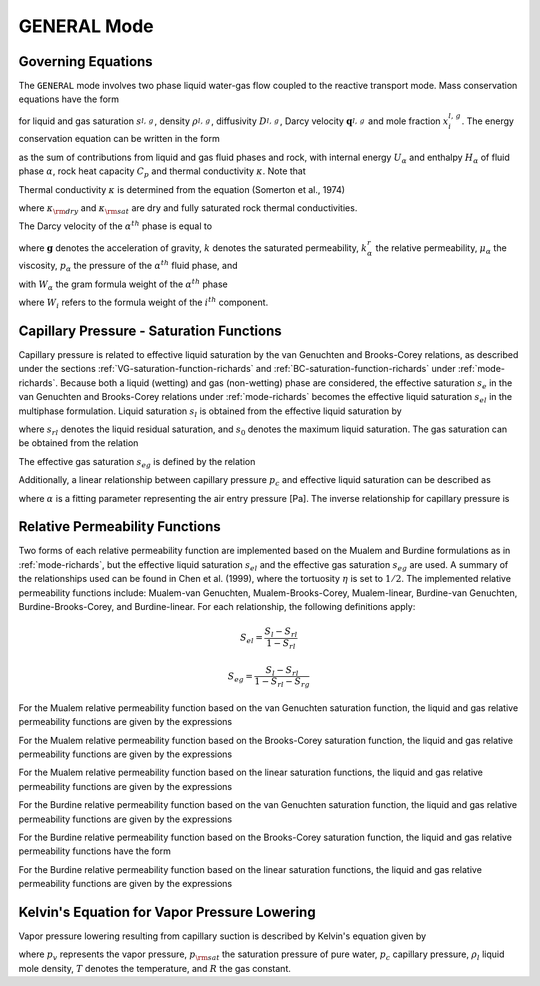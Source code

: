 .. _mode-general:

GENERAL Mode
------------

Governing Equations
~~~~~~~~~~~~~~~~~~~

The ``GENERAL`` mode involves two phase liquid water-gas flow coupled
to the reactive transport mode. Mass conservation equations have the
form

.. math::
   :label: mass-conservation-general
   
   \frac{{{\partial}}}{{{\partial}}t} \varphi \Big(s_l^{} \rho_l^{} x_i^l + s_g^{} \rho_g^{} x_i^g \Big) + {\boldsymbol{\nabla}}\cdot\Big({\boldsymbol{q}}_l^{} \rho_l^{} x_i^l + {\boldsymbol{q}}_g \rho_g^{} x_i^g -\varphi s_l^{} D_l^{} \rho_l^{} {\boldsymbol{\nabla}}x_i^l -\varphi s_g^{} D_g^{} \rho_g^{} {\boldsymbol{\nabla}}x_i^g \Big) = Q_i^{},

for liquid and gas saturation :math:`s_{l,\,g}^{}`, density
:math:`\rho_{l,\,g}^{}`, diffusivity :math:`D_{l,\,g}^{}`, Darcy
velocity :math:`{\boldsymbol{q}}_{l,\,g}^{}` and mole fraction
:math:`x_i^{l,\,g}`. The energy conservation equation can be written in
the form

.. math::
   :label: energy-conservation-general
   
   \sum_{{{\alpha}}=l,\,g}\left\{\frac{{{\partial}}}{{{\partial}}t} \big(\varphi s_{{\alpha}}\rho_{{\alpha}}U_{{\alpha}}\big) + {\boldsymbol{\nabla}}\cdot\big({\boldsymbol{q}}_{{\alpha}}\rho_{{\alpha}}H_{{\alpha}}\big) \right\} + \frac{{{\partial}}}{{{\partial}}t}\big( (1-\varphi)\rho_r C_p T \big) - {\boldsymbol{\nabla}}\cdot (\kappa{\boldsymbol{\nabla}}T) = Q,

as the sum of contributions from liquid and gas fluid phases and rock,
with internal energy :math:`U_{{\alpha}}` and enthalpy
:math:`H_{{\alpha}}` of fluid phase :math:`{{\alpha}}`, rock heat
capacity :math:`C_p` and thermal conductivity :math:`\kappa`. Note that

.. math::
   :label: internal-energy-general
   
   U_{{\alpha}}= H_{{\alpha}}-\frac{P_{{\alpha}}}{\rho_{{\alpha}}}.

Thermal conductivity :math:`\kappa` is determined from the equation
(Somerton et al., 1974)

.. math::
   :label: cond
      
   \kappa = \kappa_{\rm dry} + \sqrt{s_l^{}} (\kappa_{\rm sat} - \kappa_{\rm dry}),

where :math:`\kappa_{\rm dry}` and :math:`\kappa_{\rm sat}` are dry and
fully saturated rock thermal conductivities.

The Darcy velocity of the :math:`\alpha^{th}` phase is equal to

.. math::
   :label: darcy_velocity_general

   \boldsymbol{q}_\alpha = -\frac{k k^{r}_{\alpha}}{\mu_\alpha} \boldsymbol{\nabla} (p_\alpha - \gamma_\alpha \boldsymbol{g} z), \ \ \ (\alpha=l,g),
   
where :math:`\boldsymbol{g}` denotes the acceleration of gravity, :math:`k` denotes the saturated 
permeability, :math:`k^{r}_{\alpha}` the relative permeability, 
:math:`\mu_\alpha` the viscosity, :math:`p_\alpha` the pressure of the 
:math:`\alpha^{th}` fluid phase, and

.. math::
   :label: gamma

   \gamma_\alpha^{} = W_\alpha^{} \rho_\alpha^{},

with :math:`W_\alpha` the gram formula 
weight of the :math:`\alpha^{th}` phase 

.. math::
   :label: gram-formula-weight
   
   W_\alpha = \sum_{i=w,\,a} W_i^{} x_i^\alpha,

where :math:`W_i` refers to the formula weight of the :math:`i^{th}` component.

.. _pc-sat-functions-general:

Capillary Pressure - Saturation Functions
~~~~~~~~~~~~~~~~~~~~~~~~~~~~~~~~~~~~~~~~~

Capillary pressure is related to effective liquid saturation by the van 
Genuchten and Brooks-Corey relations, as described under the sections
:ref:`VG-saturation-function-richards` and 
:ref:`BC-saturation-function-richards` under :ref:`mode-richards`. Because both 
a liquid (wetting) and gas (non-wetting) phase are considered, the effective 
saturation :math:`s_e` in the van Genuchten and Brooks-Corey relations under 
:ref:`mode-richards` becomes the effective liquid saturation
:math:`s_{el}` in the multiphase formulation. Liquid saturation :math:`s_l` is
obtained from the effective liquid saturation by

.. math::
   :label: liq-sat
   
   s_{l} = s_{el}s_0 - s_{el}s_{rl} + s_{rl},

where :math:`s_{rl}` denotes the liquid residual saturation, and :math:`s_0`
denotes the maximum liquid saturation. The gas saturation can be obtained from
the relation 

.. math::
   :label: phase-sum

   s_l + s_g = 1

The effective gas saturation :math:`s_{eg}` is defined by the relation

.. math::
   :label: s_eg

   s_{eg} = 1 - \frac{s_l-s_{rl}}{1-s_{rl}-s_{rg}}
   
Additionally, a linear relationship between capillary pressure :math:`p_c` and 
effective liquid saturation can be described as

.. math::
   :label: linear_pc_sat
   
   s_{el} = {{p_c-p_c^{max}}\over{\frac{1}{\alpha}-p_c^{max}}}
   
where :math:`\alpha` is a fitting parameter representing the air entry pressure
[Pa]. The inverse relationship for capillary pressure is

.. math::
   :label: linear_sat_pc

   p_c = \left({\frac{1}{\alpha}-p_c^{max}}\right)s_{el} + p_c^{max}
   
.. _relative-permeability-functions-general:
   
Relative Permeability Functions
~~~~~~~~~~~~~~~~~~~~~~~~~~~~~~~

Two forms of each relative permeability function are implemented based on
the Mualem and Burdine formulations as in :ref:`mode-richards`, but the 
effective liquid saturation :math:`s_{el}` and the effective gas saturation
:math:`s_{eg}` are used. A summary of the relationships used can be found in
Chen et al. (1999), where the tortuosity 
:math:`\eta` is set to :math:`1/2`. The implemented relative permeability 
functions include: Mualem-van Genuchten, Mualem-Brooks-Corey, Mualem-linear,
Burdine-van Genuchten, Burdine-Brooks-Corey, and Burdine-linear. For each 
relationship, the following definitions apply:

.. math::

   S_{el} = \frac{S_{l}-S_{rl}}{1-S_{rl}}
   
   S_{eg} = \frac{S_{l}-S_{rl}}{1-S_{rl}-S_{rg}}

For the Mualem relative permeability function based on the van Genuchten
saturation function, the liquid and gas relative permeability functions are 
given by the expressions

.. math::
   :label: kr_mualem_vg
   
   k^{r}_{l} =& \sqrt{s_{el}} \left\{1 - \left[1- \left( s_{el} \right)^{1/m} \right]^m \right\}^2
   
   k^{r}_{g} =& \sqrt{1-s_{eg}} \left\{1 - \left( s_{eg} \right)^{1/m} \right\}^{2m}.

For the Mualem relative permeability function based on the Brooks-Corey
saturation function, the liquid and gas relative permeability functions are 
given by the expressions

.. math::
   :label: kr_mualem_bc

   k^{r}_{l} =& \big(s_{el}\big)^{5/2+2/\lambda} 

   k^{r}_{g} =& \sqrt{1-s_{eg}}\left({1-s_{eg}^{1+1/\lambda}}\right)^{2}. 
   
For the Mualem relative permeability function based on the linear saturation
functions, the liquid and gas relative permeability functions are given by the 
expressions

.. math::
   :label: kr_mualem_lin
   
   k^{r}_{l} =& \sqrt{s_{el}}\frac{\ln\left({p_c/p_c^{max}}\right)}{\ln\left({\frac{1}{\alpha}/p_c^{max}}\right)}
   
   k^{r}_{g} =& \sqrt{1-s_{eg}}\left({1-\frac{k^{r}_{l}}{\sqrt{s_{eg}}}}\right)
   
For the Burdine relative permeability function based on the van
Genuchten saturation function, the liquid and gas relative permeability 
functions are given by the expressions

.. math::
   :label: kr_burdine_vg
   
   k^{r}_{l} =& s_{el}^2 \left\{1 - \left[1- \left( s_{el} \right)^{1/m} \right]^m \right\}
   
   k^{r}_{g} =& (1-s_{eg})^2 \left\{1 - \left( s_{eg} \right)^{1/m} \right\}^{m}.
 
For the Burdine relative permeability function based on the Brooks-Corey
saturation function, the liquid and gas relative permeability functions have the
form

.. math::
   :label: kr_burdine_bc

   k^{r}_{l} =& \big(s_{el}\big)^{3+2/\lambda} 

   k^{r}_{g} =& (1-s_{eg})^2\left[{1-(s_{eg})^{1+2/\lambda}}\right].
   
For the Burdine relative permeability function based on the linear saturation
functions, the liquid and gas relative permeability functions are given by the 
expressions

.. math::
   :label: kr_burdine_lin
   
   k^{r}_{l} =& s_{el}

   k^{r}_{g} =& 1 - s_{eg}.
   
   
Kelvin's Equation for Vapor Pressure Lowering
~~~~~~~~~~~~~~~~~~~~~~~~~~~~~~~~~~~~~~~~~~~~~

Vapor pressure lowering resulting from capillary suction is described by 
Kelvin's equation given by

.. math::
   :label: kelvins_eq
   
   p_v = p_{\rm sat} (T) e^{-p_c/\rho_l RT},

where :math:`p_v` represents the vapor pressure, :math:`p_{\rm sat}` the 
saturation pressure of pure water, :math:`p_c` capillary pressure, 
:math:`\rho_l` liquid mole density, :math:`T` denotes the temperature, and 
:math:`R` the gas constant. 
